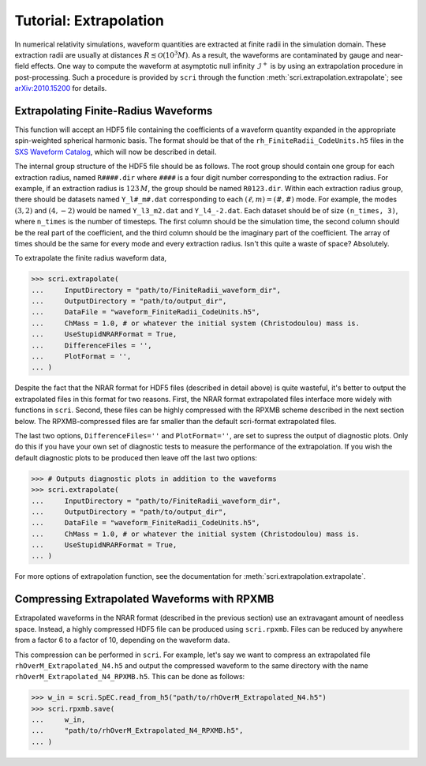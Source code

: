 ***********************
Tutorial: Extrapolation
***********************

In numerical relativity simulations, waveform quantities are extracted at
finite radii in the simulation domain.  These extraction radii are usually at
distances :math:`R\lesssim \mathcal{O}(10^3 M)`.  As a result, the waveforms
are contaminated by gauge and near-field effects.  One way to compute the
waveform at asymptotic null infinity :math:`\mathscr{I}^+` is by using an
extrapolation procedure in post-processing.  Such a procedure is provided by
``scri`` through the function :meth:`scri.extrapolation.extrapolate`; see
`arXiv:2010.15200 <https://arxiv.org/abs/2010.15200>`_ for details.

=====================================
Extrapolating Finite-Radius Waveforms
=====================================

This function will accept an HDF5 file containing the coefficients of a
waveform quantity expanded in the appropriate spin-weighted spherical harmonic
basis.  The format should be that of the ``rh_FiniteRadii_CodeUnits.h5`` files
in the `SXS Waveform Catalog
<https://data.black-holes.org/waveforms/index.html>`_, which will now be
described in detail.

The internal group structure of the HDF5 file should be as follows.  The root
group should contain one group for each extraction radius, named ``R####.dir``
where ``####`` is a four digit number corresponding to the extraction radius.
For example, if an extraction radius is :math:`123\, M`, the group should be
named ``R0123.dir``.  Within each extraction radius group, there should be
datasets named ``Y_l#_m#.dat`` corresponding to each :math:`(\ell,m) = (\#,\#)`
mode.  For example, the modes :math:`(3,2)` and :math:`(4,-2)` would be named
``Y_l3_m2.dat`` and ``Y_l4_-2.dat``.  Each dataset should be of size
``(n_times, 3)``, where ``n_times`` is the number of timesteps.  The first
column should be the simulation time, the second column should be the real part
of the coefficient, and the third column should be the imaginary part of the
coefficient.  The array of times should be the same for every mode and every
extraction radius.  Isn't this quite a waste of space? Absolutely.

To extrapolate the finite radius waveform data,

.. code-block:: python

  >>> scri.extrapolate(
  ...     InputDirectory = "path/to/FiniteRadii_waveform_dir",
  ...     OutputDirectory = "path/to/output_dir",
  ...     DataFile = "waveform_FiniteRadii_CodeUnits.h5",
  ...     ChMass = 1.0, # or whatever the initial system (Christodoulou) mass is.
  ...     UseStupidNRARFormat = True,
  ...     DifferenceFiles = '',
  ...     PlotFormat = '', 
  ... )

Despite the fact that the NRAR format for HDF5 files (described in detail
above) is quite wasteful, it's better to output the extrapolated files in this
format for two reasons.  First, the NRAR format extrapolated files interface
more widely with functions in ``scri``.  Second, these files can be highly
compressed with the RPXMB scheme described in the next section below.  The
RPXMB-compressed files are far smaller than the default scri-format
extrapolated files.

The last two options, ``DifferenceFiles=''`` and ``PlotFormat=''``, are set to
supress the output of diagnostic plots.  Only do this if you have your own set
of diagnostic tests to measure the performance of the extrapolation.  If you
wish the default diagnostic plots to be produced then leave off the last two
options:

.. code-block:: python

  >>> # Outputs diagnostic plots in addition to the waveforms
  >>> scri.extrapolate(
  ...     InputDirectory = "path/to/FiniteRadii_waveform_dir",
  ...     OutputDirectory = "path/to/output_dir",
  ...     DataFile = "waveform_FiniteRadii_CodeUnits.h5",
  ...     ChMass = 1.0, # or whatever the initial system (Christodoulou) mass is.
  ...     UseStupidNRARFormat = True,
  ... )

For more options of extrapolation function, see the documentation for
:meth:`scri.extrapolation.extrapolate`.

============================================
Compressing Extrapolated Waveforms with RPXMB
============================================

Extrapolated waveforms in the NRAR format (described in the previous section)
use an extravagant amount of needless space.  Instead, a highly compressed HDF5
file can be produced using ``scri.rpxmb``.  Files can be reduced by anywhere
from a factor 6 to a factor of 10, depending on the waveform data.

This compression can be performed in ``scri``.  For example, let's say we want
to compress an extrapolated file ``rhOverM_Extrapolated_N4.h5`` and output the
compressed waveform to the same directory with the name
``rhOverM_Extrapolated_N4_RPXMB.h5``.  This can be done as follows:

.. code-block:: python
  
  >>> w_in = scri.SpEC.read_from_h5("path/to/rhOverM_Extrapolated_N4.h5")
  >>> scri.rpxmb.save(
  ...     w_in,
  ...     "path/to/rhOverM_Extrapolated_N4_RPXMB.h5",
  ... )
